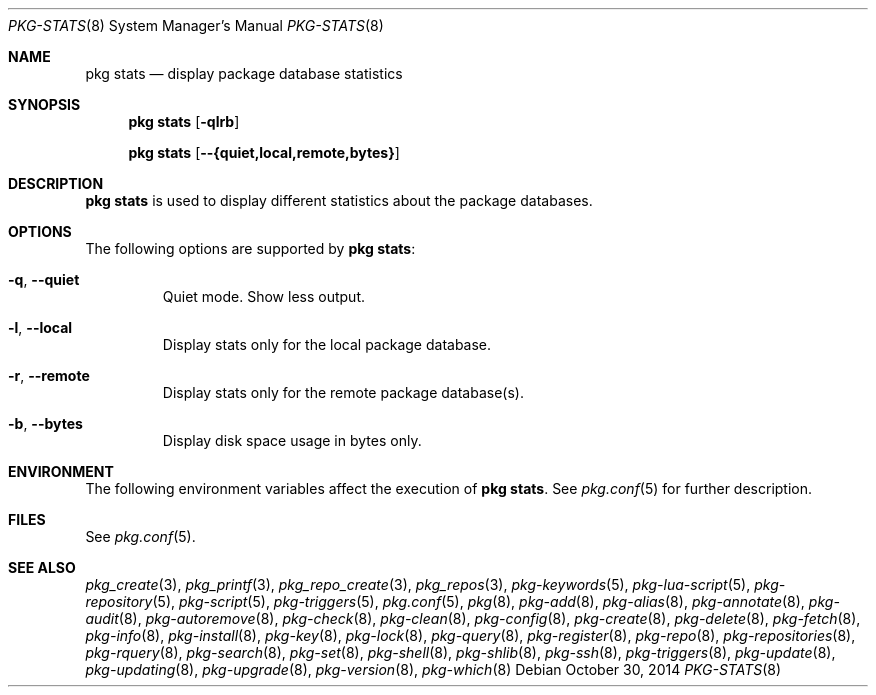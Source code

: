 .\"
.\" FreeBSD pkg - a next generation package for the installation and maintenance
.\" of non-core utilities.
.\"
.\" Redistribution and use in source and binary forms, with or without
.\" modification, are permitted provided that the following conditions
.\" are met:
.\" 1. Redistributions of source code must retain the above copyright
.\"    notice, this list of conditions and the following disclaimer.
.\" 2. Redistributions in binary form must reproduce the above copyright
.\"    notice, this list of conditions and the following disclaimer in the
.\"    documentation and/or other materials provided with the distribution.
.\"
.\"
.\"     @(#)pkg.8
.\"
.Dd October 30, 2014
.Dt PKG-STATS 8
.Os
.Sh NAME
.Nm "pkg stats"
.Nd display package database statistics
.Sh SYNOPSIS
.Nm
.Op Fl qlrb
.Pp
.Nm
.Op Cm --{quiet,local,remote,bytes}
.Sh DESCRIPTION
.Nm
is used to display different statistics about the package databases.
.Sh OPTIONS
The following options are supported by
.Nm :
.Bl -tag -width quiet
.It Fl q , Cm --quiet
Quiet mode.
Show less output.
.It Fl l , Cm --local
Display stats only for the local package database.
.It Fl r , Cm --remote
Display stats only for the remote package database(s).
.It Fl b , Cm --bytes
Display disk space usage in bytes only.
.El
.Sh ENVIRONMENT
The following environment variables affect the execution of
.Nm .
See
.Xr pkg.conf 5
for further description.
.Sh FILES
See
.Xr pkg.conf 5 .
.Sh SEE ALSO
.Xr pkg_create 3 ,
.Xr pkg_printf 3 ,
.Xr pkg_repo_create 3 ,
.Xr pkg_repos 3 ,
.Xr pkg-keywords 5 ,
.Xr pkg-lua-script 5 ,
.Xr pkg-repository 5 ,
.Xr pkg-script 5 ,
.Xr pkg-triggers 5 ,
.Xr pkg.conf 5 ,
.Xr pkg 8 ,
.Xr pkg-add 8 ,
.Xr pkg-alias 8 ,
.Xr pkg-annotate 8 ,
.Xr pkg-audit 8 ,
.Xr pkg-autoremove 8 ,
.Xr pkg-check 8 ,
.Xr pkg-clean 8 ,
.Xr pkg-config 8 ,
.Xr pkg-create 8 ,
.Xr pkg-delete 8 ,
.Xr pkg-fetch 8 ,
.Xr pkg-info 8 ,
.Xr pkg-install 8 ,
.Xr pkg-key 8 ,
.Xr pkg-lock 8 ,
.Xr pkg-query 8 ,
.Xr pkg-register 8 ,
.Xr pkg-repo 8 ,
.Xr pkg-repositories 8 ,
.Xr pkg-rquery 8 ,
.Xr pkg-search 8 ,
.Xr pkg-set 8 ,
.Xr pkg-shell 8 ,
.Xr pkg-shlib 8 ,
.Xr pkg-ssh 8 ,
.Xr pkg-triggers 8 ,
.Xr pkg-update 8 ,
.Xr pkg-updating 8 ,
.Xr pkg-upgrade 8 ,
.Xr pkg-version 8 ,
.Xr pkg-which 8
